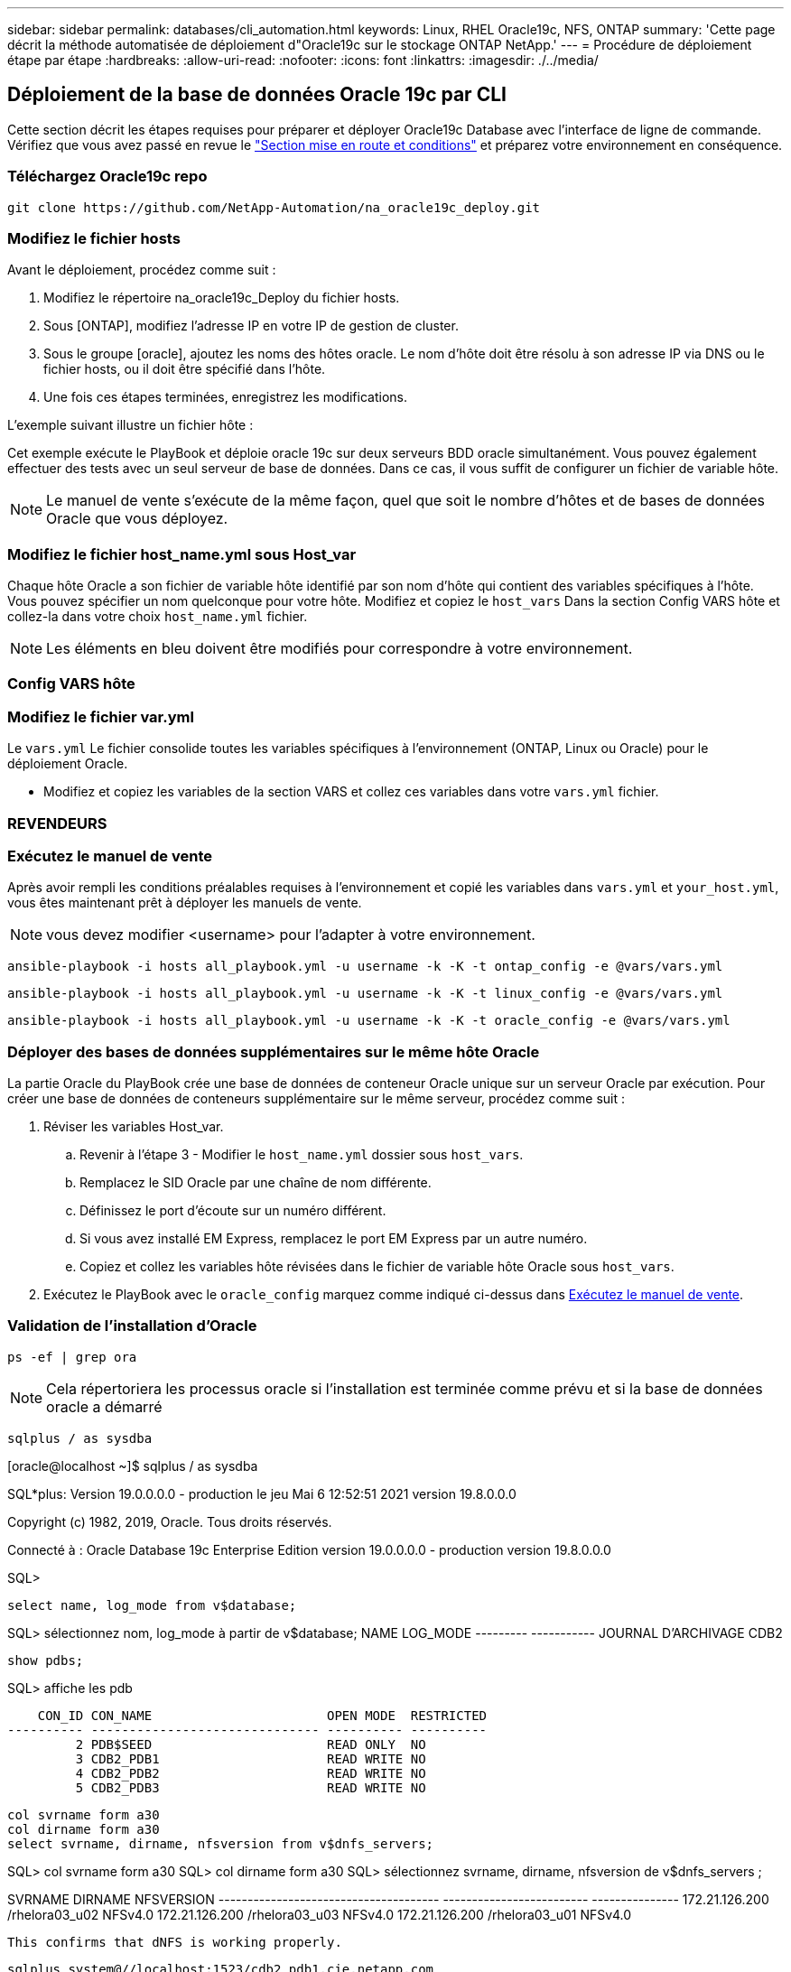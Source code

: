 ---
sidebar: sidebar 
permalink: databases/cli_automation.html 
keywords: Linux, RHEL Oracle19c, NFS, ONTAP 
summary: 'Cette page décrit la méthode automatisée de déploiement d"Oracle19c sur le stockage ONTAP NetApp.' 
---
= Procédure de déploiement étape par étape
:hardbreaks:
:allow-uri-read: 
:nofooter: 
:icons: font
:linkattrs: 
:imagesdir: ./../media/




== Déploiement de la base de données Oracle 19c par CLI

Cette section décrit les étapes requises pour préparer et déployer Oracle19c Database avec l'interface de ligne de commande. Vérifiez que vous avez passé en revue le link:getting_started_requirements.html["Section mise en route et conditions"] et préparez votre environnement en conséquence.



=== Téléchargez Oracle19c repo


[source, cli]
----
git clone https://github.com/NetApp-Automation/na_oracle19c_deploy.git
----



=== Modifiez le fichier hosts

Avant le déploiement, procédez comme suit :

. Modifiez le répertoire na_oracle19c_Deploy du fichier hosts.
. Sous [ONTAP], modifiez l'adresse IP en votre IP de gestion de cluster.
. Sous le groupe [oracle], ajoutez les noms des hôtes oracle. Le nom d'hôte doit être résolu à son adresse IP via DNS ou le fichier hosts, ou il doit être spécifié dans l'hôte.
. Une fois ces étapes terminées, enregistrez les modifications.


L'exemple suivant illustre un fichier hôte :


Cet exemple exécute le PlayBook et déploie oracle 19c sur deux serveurs BDD oracle simultanément. Vous pouvez également effectuer des tests avec un seul serveur de base de données. Dans ce cas, il vous suffit de configurer un fichier de variable hôte.


NOTE: Le manuel de vente s'exécute de la même façon, quel que soit le nombre d'hôtes et de bases de données Oracle que vous déployez.



=== Modifiez le fichier host_name.yml sous Host_var

Chaque hôte Oracle a son fichier de variable hôte identifié par son nom d'hôte qui contient des variables spécifiques à l'hôte. Vous pouvez spécifier un nom quelconque pour votre hôte. Modifiez et copiez le `host_vars` Dans la section Config VARS hôte et collez-la dans votre choix `host_name.yml` fichier.


NOTE: Les éléments en bleu doivent être modifiés pour correspondre à votre environnement.



=== Config VARS hôte




=== Modifiez le fichier var.yml

Le `vars.yml` Le fichier consolide toutes les variables spécifiques à l'environnement (ONTAP, Linux ou Oracle) pour le déploiement Oracle.

* Modifiez et copiez les variables de la section VARS et collez ces variables dans votre `vars.yml` fichier.




=== REVENDEURS




=== Exécutez le manuel de vente

Après avoir rempli les conditions préalables requises à l'environnement et copié les variables dans `vars.yml` et `your_host.yml`, vous êtes maintenant prêt à déployer les manuels de vente.


NOTE: vous devez modifier <username> pour l'adapter à votre environnement.


[source, cli]
----
ansible-playbook -i hosts all_playbook.yml -u username -k -K -t ontap_config -e @vars/vars.yml
----

[source, cli]
----
ansible-playbook -i hosts all_playbook.yml -u username -k -K -t linux_config -e @vars/vars.yml
----

[source, cli]
----
ansible-playbook -i hosts all_playbook.yml -u username -k -K -t oracle_config -e @vars/vars.yml
----


=== Déployer des bases de données supplémentaires sur le même hôte Oracle

La partie Oracle du PlayBook crée une base de données de conteneur Oracle unique sur un serveur Oracle par exécution. Pour créer une base de données de conteneurs supplémentaire sur le même serveur, procédez comme suit :

. Réviser les variables Host_var.
+
.. Revenir à l'étape 3 - Modifier le `host_name.yml` dossier sous `host_vars`.
.. Remplacez le SID Oracle par une chaîne de nom différente.
.. Définissez le port d'écoute sur un numéro différent.
.. Si vous avez installé EM Express, remplacez le port EM Express par un autre numéro.
.. Copiez et collez les variables hôte révisées dans le fichier de variable hôte Oracle sous `host_vars`.


. Exécutez le PlayBook avec le `oracle_config` marquez comme indiqué ci-dessus dans <<Exécutez le manuel de vente>>.




=== Validation de l'installation d'Oracle


[source, cli]
----
ps -ef | grep ora
----

NOTE: Cela répertoriera les processus oracle si l'installation est terminée comme prévu et si la base de données oracle a démarré


[source, cli]
----
sqlplus / as sysdba
----
[oracle@localhost ~]$ sqlplus / as sysdba

SQL*plus: Version 19.0.0.0.0 - production le jeu Mai 6 12:52:51 2021 version 19.8.0.0.0

Copyright (c) 1982, 2019, Oracle. Tous droits réservés.

Connecté à : Oracle Database 19c Enterprise Edition version 19.0.0.0.0 - production version 19.8.0.0.0

SQL>

[source, cli]
----
select name, log_mode from v$database;
----
SQL> sélectionnez nom, log_mode à partir de v$database; NAME LOG_MODE --------- ----------- JOURNAL D'ARCHIVAGE CDB2

[source, cli]
----
show pdbs;
----
SQL> affiche les pdb

....
    CON_ID CON_NAME                       OPEN MODE  RESTRICTED
---------- ------------------------------ ---------- ----------
         2 PDB$SEED                       READ ONLY  NO
         3 CDB2_PDB1                      READ WRITE NO
         4 CDB2_PDB2                      READ WRITE NO
         5 CDB2_PDB3                      READ WRITE NO
....
[source, cli]
----
col svrname form a30
col dirname form a30
select svrname, dirname, nfsversion from v$dnfs_servers;
----
SQL> col svrname form a30 SQL> col dirname form a30 SQL> sélectionnez svrname, dirname, nfsversion de v$dnfs_servers ;

SVRNAME DIRNAME NFSVERSION -------------------------------------- ------------------------- --------------- 172.21.126.200 /rhelora03_u02 NFSv4.0 172.21.126.200 /rhelora03_u03 NFSv4.0 172.21.126.200 /rhelora03_u01 NFSv4.0

[listing]
----
This confirms that dNFS is working properly.
----

[source, cli]
----
sqlplus system@//localhost:1523/cdb2_pdb1.cie.netapp.com
----
[oracle@localhost ~]$ sqlplus système@//localhost:1523/cdb2_pdb1.cie.netapp.com

SQL*plus: Version 19.0.0.0.0 - production le jeu Mai 6 13:19:57 2021 version 19.8.0.0.0

Copyright (c) 1982, 2019, Oracle. Tous droits réservés.

Entrez le mot de passe : heure de la dernière connexion réussie : mercredi 05 2021 17 mai 11:11 -04:00

Connecté à : Oracle Database 19c Enterprise Edition version 19.0.0.0.0 - production version 19.8.0.0.0

SQL> show user USER user est "SYSTEM" SQL> show con_name CON_NAME CDB2_PDB1

[listing]
----
This confirms that Oracle listener is working properly.
----


=== Où obtenir de l'aide ?

Si vous avez besoin d'aide avec la boîte à outils, veuillez vous joindre à la link:https://netapppub.slack.com/archives/C021R4WC0LC["La communauté NetApp solution Automation prend en charge le Channel Slack"] et recherchez le canal solution-automation pour poser vos questions ou vos questions.
